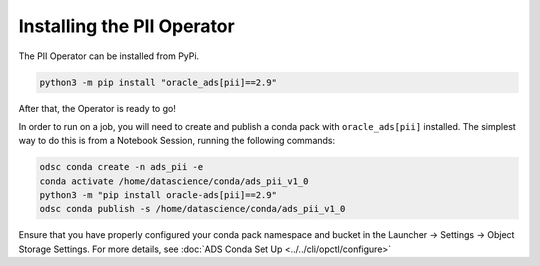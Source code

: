 ===========================
Installing the PII Operator
===========================

The PII Operator can be installed from PyPi.


.. code-block:: bash

    python3 -m pip install "oracle_ads[pii]==2.9"


After that, the Operator is ready to go!

In order to run on a job, you will need to create and publish a conda pack with ``oracle_ads[pii]`` installed. The simplest way to do this is from a Notebook Session, running the following commands:

.. code-block:: bash

    odsc conda create -n ads_pii -e
    conda activate /home/datascience/conda/ads_pii_v1_0
    python3 -m "pip install oracle-ads[pii]==2.9"
    odsc conda publish -s /home/datascience/conda/ads_pii_v1_0

Ensure that you have properly configured your conda pack namespace and bucket in the Launcher -> Settings -> Object Storage Settings. For more details, see :doc:`ADS Conda Set Up <../../cli/opctl/configure>`
